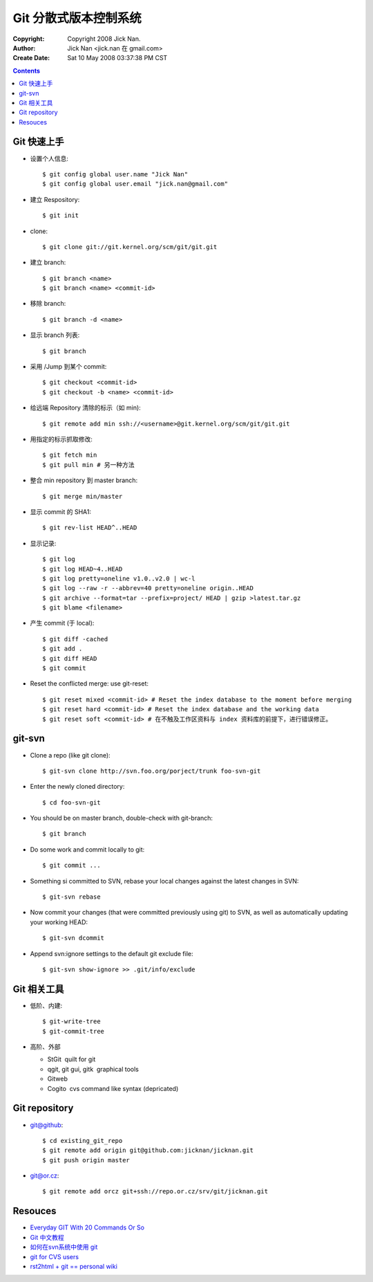 ======================
Git 分散式版本控制系统
======================

:Copyright: Copyright 2008 Jick Nan.
:Author: Jick Nan <jick.nan 在 gmail.com>
:Create Date: Sat 10 May 2008 03:37:38 PM CST

.. contents::

Git 快速上手
------------

- 设置个人信息::

  $ git config ­global user.name "Jick Nan"
  $ git config ­global user.email "jick.nan@gmail.com"

- 建立 Respository::

  $ git init

- clone::

  $ git clone git://git.kernel.org/scm/git/git.git

- 建立 branch::

  $ git branch <name>
  $ git branch <name> <commit-id>

- 移除 branch::

  $ git branch -d <name>

- 显示 branch 列表::

  $ git branch

- 采用 /Jump 到某个 commit::

  $ git checkout <commit-id>
  $ git checkout -b <name> <commit-id>

- 给远端 Repository 清除的标示（如 min)::

  $ git remote add min ssh://<username>@git.kernel.org/scm/git/git.git

- 用指定的标示抓取修改::

  $ git fetch min
  $ git pull min # 另一种方法

- 整合 min repository 到 master branch::

  $ git merge min/master

- 显示 commit 的 SHA1::

  $ git rev-list HEAD^..HEAD

- 显示记录::

  $ git log
  $ git log HEAD~4..HEAD
  $ git log ­pretty=oneline v1.0..v2.0 | wc-l
  $ git log --raw -r --abbrev=40 ­pretty=oneline origin..HEAD
  $ git archive --format=tar --prefix=project/ HEAD | gzip >latest.tar.gz
  $ git blame <filename>

- 产生 commit (于 local)::

  $ git diff -cached
  $ git add .
  $ git diff HEAD
  $ git commit

- Reset the conflicted merge: use git-reset::

  $ git reset ­mixed <commit-id> # Reset the index database to the moment before merging
  $ git reset ­hard <commit-id> # Reset the index database and the working data
  $ git reset ­soft <commit-id> # 在不触及工作区资料与 index 资料库的前提下，进行错误修正。

git-svn
-------

- Clone a repo (like git clone)::

  $ git-svn clone http://svn.foo.org/porject/trunk foo-svn-git

- Enter the newly cloned directory::

  $ cd foo-svn-git

- You should be on master branch, double-check with git-branch::

  $ git branch

- Do some work and commit locally to git::

  $ git commit ...

- Something si committed to SVN, rebase your local changes against the
  latest changes in SVN::

  $ git-svn rebase

- Now commit your changes (that were committed previously using git) to SVN,
  as well as automatically updating your working HEAD::

  $ git-svn dcommit

- Append svn:ignore settings to the default git exclude file::

  $ git-svn show-ignore >> .git/info/exclude

Git 相关工具
------------

- 低阶、内建::

   $ git-write-tree
   $ git-commit-tree

- 高阶、外部

  * StGit ­ quilt for git

  * qgit, git gui, gitk ­ graphical tools

  * Gitweb

  * Cogito ­ cvs command like syntax (depricated)

Git repository
--------------

- git@github::

  $ cd existing_git_repo
  $ git remote add origin git@github.com:jicknan/jicknan.git
  $ git push origin master

- git@or.cz::

  $ git remote add orcz git+ssh://repo.or.cz/srv/git/jicknan.git


Resouces
--------
- `Everyday GIT With 20 Commands Or So`__
- `Git 中文教程`__
- `如何在svn系统中使用 git`__
- `git for CVS users`__
- `rst2html + git == personal wiki`__

__ http://www.kernel.org/pub/software/scm/git/docs/everyday.html
__ http://www.bitsun.com/documents/gittutorcn.htm
__ http://www.robinlu.com/blog/archives/194
__ http://www.kernel.org/pub/software/scm/git/docs/cvs-migration.html
__ http://lucumr.pocoo.org/cogitations/2008/05/02/rst2html-git-personal-wiki/
